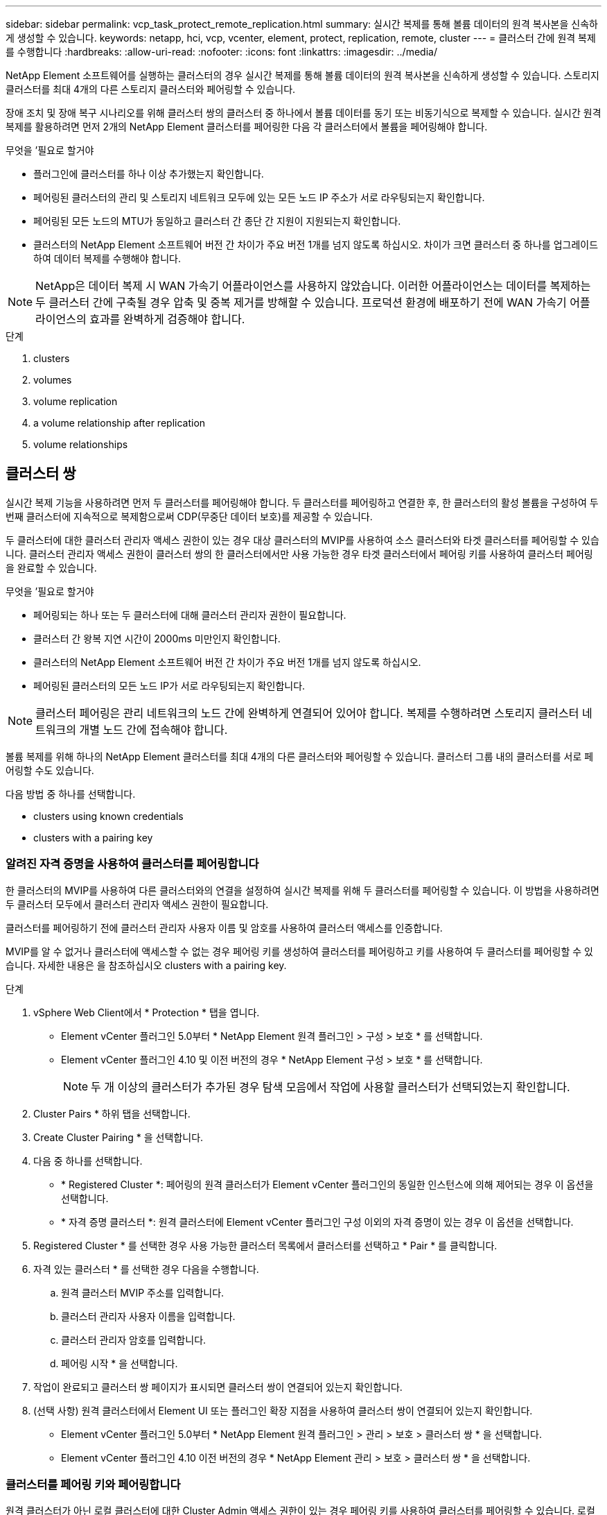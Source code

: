 ---
sidebar: sidebar 
permalink: vcp_task_protect_remote_replication.html 
summary: 실시간 복제를 통해 볼륨 데이터의 원격 복사본을 신속하게 생성할 수 있습니다. 
keywords: netapp, hci, vcp, vcenter, element, protect, replication, remote, cluster 
---
= 클러스터 간에 원격 복제를 수행합니다
:hardbreaks:
:allow-uri-read: 
:nofooter: 
:icons: font
:linkattrs: 
:imagesdir: ../media/


[role="lead"]
NetApp Element 소프트웨어를 실행하는 클러스터의 경우 실시간 복제를 통해 볼륨 데이터의 원격 복사본을 신속하게 생성할 수 있습니다. 스토리지 클러스터를 최대 4개의 다른 스토리지 클러스터와 페어링할 수 있습니다.

장애 조치 및 장애 복구 시나리오를 위해 클러스터 쌍의 클러스터 중 하나에서 볼륨 데이터를 동기 또는 비동기식으로 복제할 수 있습니다. 실시간 원격 복제를 활용하려면 먼저 2개의 NetApp Element 클러스터를 페어링한 다음 각 클러스터에서 볼륨을 페어링해야 합니다.

.무엇을 &#8217;필요로 할거야
* 플러그인에 클러스터를 하나 이상 추가했는지 확인합니다.
* 페어링된 클러스터의 관리 및 스토리지 네트워크 모두에 있는 모든 노드 IP 주소가 서로 라우팅되는지 확인합니다.
* 페어링된 모든 노드의 MTU가 동일하고 클러스터 간 종단 간 지원이 지원되는지 확인합니다.
* 클러스터의 NetApp Element 소프트웨어 버전 간 차이가 주요 버전 1개를 넘지 않도록 하십시오. 차이가 크면 클러스터 중 하나를 업그레이드하여 데이터 복제를 수행해야 합니다.



NOTE: NetApp은 데이터 복제 시 WAN 가속기 어플라이언스를 사용하지 않았습니다. 이러한 어플라이언스는 데이터를 복제하는 두 클러스터 간에 구축될 경우 압축 및 중복 제거를 방해할 수 있습니다. 프로덕션 환경에 배포하기 전에 WAN 가속기 어플라이언스의 효과를 완벽하게 검증해야 합니다.

.단계
.  clusters
.  volumes
.  volume replication
.  a volume relationship after replication
.  volume relationships




== 클러스터 쌍

실시간 복제 기능을 사용하려면 먼저 두 클러스터를 페어링해야 합니다. 두 클러스터를 페어링하고 연결한 후, 한 클러스터의 활성 볼륨을 구성하여 두 번째 클러스터에 지속적으로 복제함으로써 CDP(무중단 데이터 보호)를 제공할 수 있습니다.

두 클러스터에 대한 클러스터 관리자 액세스 권한이 있는 경우 대상 클러스터의 MVIP를 사용하여 소스 클러스터와 타겟 클러스터를 페어링할 수 있습니다. 클러스터 관리자 액세스 권한이 클러스터 쌍의 한 클러스터에서만 사용 가능한 경우 타겟 클러스터에서 페어링 키를 사용하여 클러스터 페어링을 완료할 수 있습니다.

.무엇을 &#8217;필요로 할거야
* 페어링되는 하나 또는 두 클러스터에 대해 클러스터 관리자 권한이 필요합니다.
* 클러스터 간 왕복 지연 시간이 2000ms 미만인지 확인합니다.
* 클러스터의 NetApp Element 소프트웨어 버전 간 차이가 주요 버전 1개를 넘지 않도록 하십시오.
* 페어링된 클러스터의 모든 노드 IP가 서로 라우팅되는지 확인합니다.



NOTE: 클러스터 페어링은 관리 네트워크의 노드 간에 완벽하게 연결되어 있어야 합니다. 복제를 수행하려면 스토리지 클러스터 네트워크의 개별 노드 간에 접속해야 합니다.

볼륨 복제를 위해 하나의 NetApp Element 클러스터를 최대 4개의 다른 클러스터와 페어링할 수 있습니다. 클러스터 그룹 내의 클러스터를 서로 페어링할 수도 있습니다.

다음 방법 중 하나를 선택합니다.

*  clusters using known credentials
*  clusters with a pairing key




=== 알려진 자격 증명을 사용하여 클러스터를 페어링합니다

한 클러스터의 MVIP를 사용하여 다른 클러스터와의 연결을 설정하여 실시간 복제를 위해 두 클러스터를 페어링할 수 있습니다. 이 방법을 사용하려면 두 클러스터 모두에서 클러스터 관리자 액세스 권한이 필요합니다.

클러스터를 페어링하기 전에 클러스터 관리자 사용자 이름 및 암호를 사용하여 클러스터 액세스를 인증합니다.

MVIP를 알 수 없거나 클러스터에 액세스할 수 없는 경우 페어링 키를 생성하여 클러스터를 페어링하고 키를 사용하여 두 클러스터를 페어링할 수 있습니다. 자세한 내용은 을 참조하십시오  clusters with a pairing key.

.단계
. vSphere Web Client에서 * Protection * 탭을 엽니다.
+
** Element vCenter 플러그인 5.0부터 * NetApp Element 원격 플러그인 > 구성 > 보호 * 를 선택합니다.
** Element vCenter 플러그인 4.10 및 이전 버전의 경우 * NetApp Element 구성 > 보호 * 를 선택합니다.
+

NOTE: 두 개 이상의 클러스터가 추가된 경우 탐색 모음에서 작업에 사용할 클러스터가 선택되었는지 확인합니다.



. Cluster Pairs * 하위 탭을 선택합니다.
. Create Cluster Pairing * 을 선택합니다.
. 다음 중 하나를 선택합니다.
+
** * Registered Cluster *: 페어링의 원격 클러스터가 Element vCenter 플러그인의 동일한 인스턴스에 의해 제어되는 경우 이 옵션을 선택합니다.
** * 자격 증명 클러스터 *: 원격 클러스터에 Element vCenter 플러그인 구성 이외의 자격 증명이 있는 경우 이 옵션을 선택합니다.


. Registered Cluster * 를 선택한 경우 사용 가능한 클러스터 목록에서 클러스터를 선택하고 * Pair * 를 클릭합니다.
. 자격 있는 클러스터 * 를 선택한 경우 다음을 수행합니다.
+
.. 원격 클러스터 MVIP 주소를 입력합니다.
.. 클러스터 관리자 사용자 이름을 입력합니다.
.. 클러스터 관리자 암호를 입력합니다.
.. 페어링 시작 * 을 선택합니다.


. 작업이 완료되고 클러스터 쌍 페이지가 표시되면 클러스터 쌍이 연결되어 있는지 확인합니다.
. (선택 사항) 원격 클러스터에서 Element UI 또는 플러그인 확장 지점을 사용하여 클러스터 쌍이 연결되어 있는지 확인합니다.
+
** Element vCenter 플러그인 5.0부터 * NetApp Element 원격 플러그인 > 관리 > 보호 > 클러스터 쌍 * 을 선택합니다.
** Element vCenter 플러그인 4.10 이전 버전의 경우 * NetApp Element 관리 > 보호 > 클러스터 쌍 * 을 선택합니다.






=== 클러스터를 페어링 키와 페어링합니다

원격 클러스터가 아닌 로컬 클러스터에 대한 Cluster Admin 액세스 권한이 있는 경우 페어링 키를 사용하여 클러스터를 페어링할 수 있습니다. 로컬 클러스터에서 페어링 키가 생성된 후 원격 사이트의 클러스터 관리자에게 안전하게 전송되어 연결을 설정하고 실시간 복제를 위해 클러스터 페어링을 완료합니다.

이 절차에서는 로컬 사이트와 원격 사이트에서 vCenter를 사용하여 두 클러스터 간에 클러스터를 페어링하는 방법에 대해 설명합니다. vCenter 플러그인으로 제어되지 않는 클러스터의 경우 또는 를 사용할 수 있습니다 https://docs.netapp.com/us-en/element-software/storage/task_replication_pair_cluster_using_pairing_key.html["클러스터 페어링을 시작하거나 완료합니다"] Element 웹 UI 사용

[[open_protection_tab]]
.단계
. 로컬 클러스터가 포함된 vCenter에서 * Protection * 탭을 엽니다.
+
** Element vCenter 플러그인 5.0부터 * NetApp Element 원격 플러그인 > 관리 > 보호 * 를 선택합니다.
** Element vCenter 플러그인 4.10 및 이전 버전의 경우 * NetApp Element 관리 > 보호 * 를 선택합니다.
+

NOTE: 두 개 이상의 클러스터가 추가된 경우 탐색 모음에서 작업에 사용할 클러스터가 선택되었는지 확인합니다.



. Cluster Pairs * 하위 탭을 선택합니다.
. Create Cluster Pairing * 을 선택합니다.
. 액세스할 수 없는 클러스터 * 를 선택합니다.
. 키 생성 * 을 선택합니다.
+

NOTE: 이렇게 하면 페어링을 위한 텍스트 키가 생성되고 로컬 클러스터에 구성되지 않은 클러스터 쌍이 생성됩니다. 이 절차를 완료하지 않으면 클러스터 쌍을 수동으로 삭제해야 합니다.

. 클러스터 페어링 키를 클립보드에 복사합니다.
. 닫기 * 를 선택합니다.
. 원격 클러스터 사이트에서 클러스터 관리자가 페어링 키를 액세스할 수 있도록 합니다.
+

NOTE: 클러스터 페어링 키에는 원격 복제를 위한 볼륨 연결을 허용하는 MVIP 버전, 사용자 이름, 암호 및 데이터베이스 정보가 포함되어 있습니다. 이 키는 안전한 방식으로 취급해야 하며 사용자 이름 또는 암호에 우발적이거나 안전하지 않은 액세스를 허용하는 방식으로 저장되지 않아야 합니다.

+

IMPORTANT: 페어링 키의 문자를 수정하지 마십시오. 키를 수정하면 키가 무효화됩니다.

. 원격 클러스터가 포함된 vCenter에서 ,보호 탭을 엽니다.
+

NOTE: 두 개 이상의 클러스터가 추가된 경우 탐색 모음에서 작업에 사용할 클러스터가 선택되었는지 확인합니다.

+

NOTE: Element UI를 사용하여 페어링을 완료할 수도 있습니다.

. Cluster Pairs * 하위 탭을 선택합니다.
. 클러스터 페어링 완료 * 를 선택합니다.
+

NOTE: 다음 단계로 진행하기 전에 로딩 스피너가 사라질 때까지 기다리십시오. 페어링 프로세스 중에 예기치 않은 오류가 발생하면 로컬 및 원격 클러스터에서 구성되지 않은 클러스터 쌍을 확인하고 수동으로 삭제한 다음 다시 페어링을 수행합니다.

. 로컬 클러스터의 페어링 키를 * 클러스터 페어링 키 * 필드에 붙여 넣습니다.
. 클러스터 페어링 * 을 선택합니다.
. 작업이 완료되고 * 클러스터 쌍 * 페이지가 표시되면 클러스터 쌍이 연결되어 있는지 확인합니다.
. 원격 클러스터에서 클러스터 쌍이 연결되었는지 확인합니다 ,보호 탭을 엽니다 또는 Element UI를 사용합니다.




=== 클러스터 쌍 연결을 확인합니다

클러스터 페어링이 완료된 후 클러스터 쌍 연결을 확인하여 복제가 성공했는지 확인할 수 있습니다.

.단계
. 로컬 클러스터에서 * 데이터 보호 * > * 클러스터 쌍 * 을 선택합니다.
. 클러스터 쌍이 연결되어 있는지 확인합니다.
. 로컬 클러스터와 * Cluster Pairs * 창으로 다시 이동하여 클러스터 쌍이 연결되었는지 확인합니다.




== 볼륨을 페어링합니다

클러스터 쌍의 클러스터 간에 연결을 설정한 후에는 한 클러스터의 볼륨을 해당 쌍의 다른 클러스터의 볼륨과 페어링할 수 있습니다.

다음 방법 중 하나를 사용하여 볼륨을 페어링할 수 있습니다.

*  volumes using known credentials: 두 클러스터에 대해 알려진 자격 증명을 사용합니다
*  volumes using a pairing key: 소스 클러스터에서만 클러스터 자격 증명을 사용할 수 있는 경우 페어링 키를 사용합니다.
*  target volumes and pair them with local volumes: 두 클러스터에 대한 자격 증명을 알고 있는 경우 원격 클러스터에서 복제 타겟 볼륨을 생성하여 소스 클러스터와 페어링합니다.


볼륨 페어링 관계가 설정되면 복제 대상이 되는 볼륨을 확인해야 합니다.

*  a replication source and target to paired volumes


.무엇을 &#8217;필요로 할거야
* 클러스터 쌍의 클러스터 간에 연결을 설정해야 합니다.
* 페어링되는 하나 또는 두 클러스터에 대한 클러스터 관리자 권한이 있어야 합니다.




=== 알려진 자격 증명을 사용하여 볼륨을 페어링합니다

로컬 볼륨을 원격 클러스터의 다른 볼륨과 페어링할 수 있습니다. 볼륨을 페어링할 두 클러스터에 클러스터 관리자 액세스 권한이 있는 경우 이 방법을 사용합니다. 이 방법은 원격 클러스터에 있는 볼륨의 볼륨 ID를 사용하여 연결을 시작합니다.

.시작하기 전에
* 원격 클러스터에 대한 클러스터 관리자 자격 증명이 있습니다.
* 볼륨이 포함된 클러스터가 페어링되었는지 확인합니다.
* 이 프로세스 중에 새 볼륨을 생성하려는 경우가 아니면 원격 볼륨 ID를 알고 있습니다.
* 로컬 볼륨을 소스로 설정하려면 볼륨의 액세스 모드가 읽기/쓰기로 설정되어 있는지 확인합니다.


.단계
. 로컬 클러스터가 포함된 vCenter에서 * Management * 탭을 엽니다.
+
** Element vCenter 플러그인 5.0부터 * NetApp Element 원격 플러그인 > 관리 > 관리 * 를 선택합니다.
** Element vCenter 플러그인 4.10 및 이전 버전의 경우 * NetApp Element 관리 > 관리 * 를 선택합니다.


+

NOTE: 두 개 이상의 클러스터가 추가된 경우 탐색 모음에서 작업에 사용할 클러스터가 선택되었는지 확인합니다.

. 볼륨 * 하위 탭을 선택합니다.
. Active * 뷰에서 페어링할 볼륨의 확인란을 선택합니다.
. 작업 * 을 선택합니다.
. 볼륨 페어링 * 을 선택합니다.
. 다음 중 하나를 선택합니다.
+
** * 볼륨 생성 *: 원격 클러스터에서 복제 타겟 볼륨을 생성하려면 이 옵션을 선택합니다. 이 방법은 Element vCenter 플러그인으로 제어되는 원격 클러스터에서만 사용할 수 있습니다.
** * 볼륨 선택 *: 대상 볼륨에 대한 원격 클러스터가 Element vCenter 플러그인으로 제어되는 경우 이 옵션을 선택합니다.
** * 볼륨 ID *: 타겟 볼륨의 원격 클러스터에 Element vCenter 플러그인 구성 이외의 알려진 자격 증명이 있는 경우 이 옵션을 선택합니다.


. 복제 모드 선택:
+
** * 실시간(동기식) *: 쓰기가 소스 클러스터와 타겟 클러스터 모두에서 커밋된 후 클라이언트에 인식됩니다.
** * 실시간(비동기식) *: 소스 클러스터에서 커밋된 쓰기가 클라이언트에 확인됩니다.
** * 스냅샷만 *: 소스 클러스터에서 생성된 스냅샷만 복제됩니다. 소스 볼륨의 활성 쓰기는 복제되지 않습니다.


. 페어링 모드 옵션으로 * 볼륨 생성 * 을 선택한 경우 다음을 수행합니다.
+
.. 드롭다운 목록에서 페어링된 클러스터를 선택합니다.
+

NOTE: 이 작업은 다음 단계에서 선택할 클러스터에서 사용 가능한 계정을 채웁니다.

.. 타겟 클러스터에서 복제 타겟 볼륨의 계정을 선택합니다.
.. 복제 타겟 볼륨 이름을 입력합니다.
+

NOTE: 이 프로세스 중에는 볼륨 크기를 조정할 수 없습니다.



. 페어링 모드 옵션으로 * 볼륨 선택 * 을 선택한 경우 다음을 수행합니다.
+
.. 페어링된 클러스터를 선택하십시오.
+

NOTE: 그러면 다음 단계에서 선택할 클러스터의 사용 가능한 볼륨이 채워집니다.

.. (선택 사항) 볼륨 페어링에서 원격 볼륨을 대상으로 설정하려면 * 원격 볼륨을 복제 타겟으로 설정 * 옵션을 선택합니다. 읽기/쓰기로 설정된 경우 로컬 볼륨은 쌍의 소스가 됩니다.
+

IMPORTANT: 기존 볼륨을 복제 타겟으로 할당할 경우 해당 볼륨의 데이터를 덮어씁니다. 모범 사례로 새 볼륨을 복제 타겟으로 사용해야 합니다.

+

NOTE: 나중에 페어링 프로세스 중에 * 볼륨 * > * 작업 * > * 편집 * 에서 복제 소스 및 대상을 할당할 수도 있습니다. 페어링을 완료하려면 소스와 대상을 할당해야 합니다.

.. 사용 가능한 볼륨 목록에서 볼륨을 선택합니다.


. 페어링 모드 옵션으로 * 볼륨 ID * 를 선택한 경우 다음을 수행합니다.
+
.. 드롭다운 목록에서 페어링된 클러스터를 선택합니다.
.. 클러스터에 플러그인이 등록되어 있지 않은 경우 클러스터 관리자 사용자 ID와 클러스터 관리자 암호를 입력합니다.
.. 볼륨 ID를 입력합니다.
.. 원격 볼륨을 볼륨 페어링의 대상으로 설정하려면 * 원격 볼륨을 복제 대상으로 설정 * 옵션을 선택합니다. 읽기/쓰기로 설정된 경우 로컬 볼륨은 쌍의 소스가 됩니다.
+

IMPORTANT: 기존 볼륨을 복제 타겟으로 할당할 경우 해당 볼륨의 데이터를 덮어씁니다. 모범 사례로 새 볼륨을 복제 타겟으로 사용해야 합니다.

+

NOTE: 나중에 페어링 프로세스 중에 * 볼륨 * > * 작업 * > * 편집 * 에서 복제 소스 및 대상을 할당할 수도 있습니다. 페어링을 완료하려면 소스와 대상을 할당해야 합니다.



. 페어링 * 을 선택합니다.
+

NOTE: 페어링을 확인한 후 두 클러스터가 볼륨 연결 프로세스를 시작합니다. 페어링 프로세스 중에 볼륨 쌍 페이지의 볼륨 상태 열에서 진행 메시지를 볼 수 있습니다.

+

NOTE: 복제 대상으로 볼륨을 아직 할당하지 않은 경우 페어링 구성이 완료되지 않습니다. 볼륨 페어 소스와 타겟이 할당될 때까지 볼륨 페어에 PausedMisconfigured가 표시됩니다. 볼륨 페어링을 완료하려면 소스와 대상을 할당해야 합니다.

. 양쪽 클러스터에서 * 보호 * > * 볼륨 쌍 * 을 선택합니다.
. 볼륨 페어링의 상태를 확인합니다.




=== 페어링 키를 사용하여 볼륨을 페어링합니다

페어링 키를 사용하여 원격 클러스터의 다른 볼륨과 로컬 볼륨을 페어링할 수 있습니다. 소스 클러스터에만 Cluster Admin 액세스 권한이 있는 경우 이 방법을 사용합니다. 이 방법을 사용하면 원격 클러스터에서 볼륨 쌍을 완료하는 데 사용할 수 있는 페어링 키가 생성됩니다.

.시작하기 전에
* 볼륨이 포함된 클러스터가 페어링되었는지 확인합니다.
* * 모범 사례 *: 소스 볼륨을 읽기/쓰기로 설정하고 타겟 볼륨을 복제 타겟으로 설정합니다. 타겟 볼륨에는 데이터가 없어야 하며 크기, 512e 설정 및 QoS 구성과 같은 소스 볼륨의 정확한 특성이 있어야 합니다. 기존 볼륨을 복제 타겟으로 할당할 경우 해당 볼륨의 데이터를 덮어씁니다. 타겟 볼륨의 크기는 소스 볼륨과 같거나 더 클 수 있지만 크기는 작을 수 없습니다.


이 절차에서는 로컬 및 원격 사이트에서 vCenter를 사용하여 두 볼륨 간의 볼륨 페어링에 대해 설명합니다. vCenter 플러그인으로 제어되지 않는 볼륨의 경우 Element 웹 UI를 사용하여 볼륨 페어링을 시작 또는 완료할 수 있습니다.

Element 웹 UI에서 볼륨 페어링을 시작 또는 완료하는 방법에 대한 지침은 을(를) 참조하십시오 https://docs.netapp.com/us-en/element-software/storage/task_replication_pair_volumes_using_a_pairing_key.html["NetApp Element 소프트웨어 설명서"^].


NOTE: 볼륨 페어링 키는 볼륨 정보의 암호화된 버전을 포함하며 중요한 정보를 포함할 수 있습니다. 이 키는 안전한 방법으로만 공유합니다.

[[open_management]]
.단계
. 로컬 클러스터가 포함된 vCenter에서 * Management * 탭을 엽니다.
+
** Element vCenter 플러그인 5.0부터 * NetApp Element 원격 플러그인 > 관리 > 관리 * 를 선택합니다.
** Element vCenter 플러그인 4.10 및 이전 버전의 경우 * NetApp Element 관리 > 관리 * 를 선택합니다.
+

NOTE: 두 개 이상의 클러스터가 추가된 경우 탐색 모음에서 작업에 사용할 클러스터가 선택되었는지 확인합니다.



. 볼륨 * 하위 탭을 선택합니다.
. Active * 뷰에서 페어링할 볼륨의 확인란을 선택합니다.
. 작업 * 을 선택합니다.
. 볼륨 페어링 * 을 선택합니다.
. 액세스할 수 없는 클러스터 * 를 선택합니다.
. 복제 모드 선택:
+
** * 실시간(동기식) *: 쓰기가 소스 클러스터와 타겟 클러스터 모두에서 커밋된 후 클라이언트에 인식됩니다.
** * 실시간(비동기식) *: 소스 클러스터에서 커밋된 쓰기가 클라이언트에 확인됩니다.
** * 스냅샷만 *: 소스 클러스터에서 생성된 스냅샷만 복제됩니다. 소스 볼륨의 활성 쓰기는 복제되지 않습니다.


. 키 생성 * 을 선택합니다.
+

NOTE: 이렇게 하면 페어링을 위한 텍스트 키가 생성되고 로컬 클러스터에 구성되지 않은 볼륨 쌍이 생성됩니다. 이렇게 하지 않으면 볼륨 쌍을 수동으로 삭제해야 합니다.

. 페어링 키를 클립보드에 복사합니다.
. 닫기 * 를 선택합니다.
. 원격 클러스터 사이트에서 클러스터 관리자가 페어링 키를 액세스할 수 있도록 합니다.
+

NOTE: 볼륨 페어링 키는 안전한 방식으로 취급해야 하며 실수로 또는 비보안 액세스를 허용하는 방식으로 보관해서는 안 됩니다.

+

IMPORTANT: 페어링 키의 문자를 수정하지 마십시오. 키를 수정하면 키가 무효화됩니다.

. 원격 클러스터가 포함된 vCenter에서 ,관리 탭을 엽니다.
+

NOTE: 두 개 이상의 클러스터가 추가된 경우 탐색 모음에서 작업에 사용할 클러스터가 선택되었는지 확인합니다.

. 볼륨 * 하위 탭을 선택합니다.
. Active * (활성 *) 보기에서 페어링할 볼륨의 확인란을 선택합니다.
. 작업 * 을 선택합니다.
. 볼륨 페어링 * 을 선택합니다.
. 클러스터 페어링 완료 * 를 선택합니다.
. 다른 클러스터의 페어링 키를 * 페어링 키 * 상자에 붙여 넣습니다.
. 페어링 완료 * 를 선택합니다.
+

NOTE: 페어링을 확인한 후 두 클러스터가 볼륨 연결 프로세스를 시작합니다. 페어링 프로세스 중에 볼륨 쌍 페이지의 볼륨 상태 열에서 진행 메시지를 볼 수 있습니다. 페어링 프로세스 중에 예기치 않은 오류가 발생하면 로컬 및 원격 클러스터에서 구성되지 않은 클러스터 쌍을 확인하고 수동으로 삭제한 다음 다시 페어링을 수행합니다.

+

IMPORTANT: 복제 대상으로 볼륨을 아직 할당하지 않은 경우 페어링 구성이 완료되지 않습니다. 볼륨 페어 소스와 타겟이 할당될 때까지 볼륨 페어에 "PausedMisconfigured"가 표시됩니다. 볼륨 페어링을 완료하려면 소스와 대상을 할당해야 합니다.

. 양쪽 클러스터에서 * 보호 * > * 볼륨 쌍 * 을 선택합니다.
. 볼륨 페어링의 상태를 확인합니다.
+

NOTE: 페어링 키를 사용하여 페어링된 볼륨은 원격 위치에서 페어링 프로세스가 완료된 후에 나타납니다.





=== 타겟 볼륨을 생성하여 로컬 볼륨과 페어링합니다

원격 클러스터에서 둘 이상의 로컬 볼륨을 연결된 타겟 볼륨과 페어링할 수 있습니다. 이 프로세스는 선택한 각 로컬 소스 볼륨에 대해 원격 클러스터에 복제 타겟 볼륨을 생성합니다. 볼륨이 페어링될 두 클러스터에 대한 Cluster Admin 액세스 권한이 있고 원격 클러스터가 플러그인으로 제어되는 경우 이 방법을 사용합니다.

이 방법은 원격 클러스터에 있는 각 볼륨의 볼륨 ID를 사용하여 하나 이상의 연결을 시작합니다.

.시작하기 전에
* 원격 클러스터에 대한 클러스터 관리자 자격 증명이 있는지 확인합니다.
* 볼륨이 포함된 클러스터가 플러그인을 사용하여 페어링되었는지 확인합니다.
* 원격 클러스터가 플러그인으로 제어되는지 확인합니다.
* 각 로컬 볼륨의 액세스 모드가 읽기/쓰기로 설정되어 있는지 확인합니다.


.단계
. 로컬 클러스터가 포함된 vCenter에서 * Management * 탭을 엽니다.
+
** Element vCenter 플러그인 5.0부터 * NetApp Element 원격 플러그인 > 관리 > 관리 * 를 선택합니다.
** Element vCenter 플러그인 4.10 및 이전 버전의 경우 * NetApp Element 관리 > 관리 * 를 선택합니다.


+

NOTE: 두 개 이상의 클러스터가 추가된 경우 탐색 모음에서 작업에 사용할 클러스터가 선택되었는지 확인합니다.

. 볼륨 * 하위 탭을 선택합니다.
. Active * 보기에서 페어링할 볼륨을 두 개 이상 선택합니다.
. 작업 * 을 선택합니다.
. 볼륨 페어링 * 을 선택합니다.
. 복제 모드 * 선택:
+
** * 실시간(동기식) *: 쓰기가 소스 클러스터와 타겟 클러스터 모두에서 커밋된 후 클라이언트에 인식됩니다.
** * 실시간(비동기식) *: 소스 클러스터에서 커밋된 쓰기가 클라이언트에 확인됩니다.
** * 스냅샷만 *: 소스 클러스터에서 생성된 스냅샷만 복제됩니다. 소스 볼륨의 활성 쓰기는 복제되지 않습니다.


. 드롭다운 목록에서 페어링된 클러스터를 선택합니다.
. 타겟 클러스터에서 복제 타겟 볼륨의 계정을 선택합니다.
. (선택 사항) 타겟 클러스터의 새 볼륨 이름에 대한 접두사 또는 접미사를 입력합니다.
+

NOTE: 수정된 이름의 샘플 볼륨 이름이 나타납니다.

. Create Pairs * 를 선택합니다.
+

NOTE: 페어링을 확인한 후 두 클러스터가 볼륨 연결 프로세스를 시작합니다. 페어링 프로세스 중에 볼륨 쌍 페이지의 볼륨 상태 열에서 진행 메시지를 볼 수 있습니다. 프로세스가 완료되면 새 타겟 볼륨이 생성되어 원격 클러스터에 연결됩니다.

. 양쪽 클러스터에서 * 보호 * > * 볼륨 쌍 * 을 선택합니다.
. 볼륨 페어링의 상태를 확인합니다.




=== 복제 소스와 타겟을 페어링된 볼륨에 할당합니다

볼륨 페어링 중에 볼륨을 복제 대상으로 할당하지 않은 경우 구성이 완료되지 않습니다. 이 절차를 사용하여 소스 볼륨과 해당 복제 타겟 볼륨을 할당할 수 있습니다. 복제 소스 또는 타겟은 볼륨 쌍의 볼륨일 수 있습니다.

소스 볼륨을 사용할 수 없는 경우 이 절차를 사용하여 소스 볼륨에서 원격 타겟 볼륨으로 데이터를 리디렉션할 수도 있습니다.

소스 볼륨과 타겟 볼륨이 포함된 클러스터에 액세스할 수 있습니다.

이 절차에서는 로컬 및 원격 사이트에서 vCenter를 사용하여 두 클러스터 간에 소스 및 복제 볼륨을 할당하는 방법에 대해 설명합니다. vCenter 플러그인에서 제어하지 않는 볼륨의 경우 또는 를 사용할 수 있습니다 https://docs.netapp.com/us-en/element-software/storage/task_replication_assign_replication_source_and_target_to_paired_volumes.html["소스 또는 복제 볼륨을 할당합니다"] Element 웹 UI 사용

복제 소스 볼륨에 읽기/쓰기 계정 액세스 권한이 있습니다. 복제 타겟 볼륨은 복제 소스에서 읽기/쓰기로 액세스할 수만 있습니다.

* 모범 사례 *: 타겟 볼륨에는 데이터가 없어야 하며 크기, 512e 설정 및 QoS 구성과 같은 소스 볼륨의 정확한 특성이 있어야 합니다. 타겟 볼륨의 크기는 소스 볼륨과 같거나 더 클 수 있지만 크기는 작을 수 없습니다.

.단계
. 플러그인 확장 지점에서 복제 소스로 사용할 페어링된 볼륨이 포함된 클러스터를 선택합니다.
+
** NetApp 원격 플러그인 > 관리 * 의 Element vCenter 플러그인 5.0부터 시작합니다.
** Element vCenter 플러그인 4.10 및 이전 버전의 경우 * NetApp Element 관리 * 를 선택합니다.


. vCenter Server용 Element Plug-in 버전의 확장 지점에서 * Management * 탭을 선택합니다.
. 볼륨 * 하위 탭을 선택합니다.
. Active * (활성 *) 보기에서 편집할 볼륨의 확인란을 선택합니다.
. 작업 * 을 선택합니다.
. 편집 * 을 선택합니다.
. 액세스 드롭다운 목록에서 * 읽기/쓰기 * 를 선택합니다.
+

IMPORTANT: 소스 및 타겟 할당을 반대로 전환하는 경우 이 작업을 수행하면 새 복제 타겟이 할당될 때까지 볼륨 페어가 PausedMisConfigured를 표시합니다. 액세스를 변경하면 볼륨 복제가 일시 중지되고 데이터 전송이 중지됩니다. 두 사이트에서 이러한 변경 내용을 조정했는지 확인합니다.

. OK * 를 선택합니다.
. 복제 대상으로 사용할 페어링된 볼륨이 포함된 클러스터를 선택합니다.
+
** Element vCenter 플러그인 4.10 이전 버전의 경우 * NetApp Element 관리 > 관리 > 관리 * 를 선택합니다.
** NetApp 원격 플러그인 > 관리 > 관리 * 의 Element vCenter 플러그인 5.0부터 시작합니다.


. 볼륨 * 하위 탭을 선택합니다.
. Active * (활성 *) 보기에서 편집할 볼륨의 확인란을 선택합니다.
. 작업 * 을 선택합니다.
. 편집 * 을 선택합니다.
. Access * 드롭다운 목록에서 * Replication Target * 을 선택합니다.
+

IMPORTANT: 기존 볼륨을 복제 타겟으로 할당할 경우 해당 볼륨의 데이터를 덮어씁니다. 모범 사례로 새 볼륨을 복제 타겟으로 사용해야 합니다.

. OK * 를 선택합니다.




== 볼륨 복제를 확인합니다

볼륨이 복제된 후에는 소스 볼륨과 타겟 볼륨이 활성 상태인지 확인해야 합니다. 활성 상태인 경우 볼륨이 페어링되고 데이터가 소스에서 타겟 볼륨으로 전송되고 데이터가 동기화됩니다.

.단계
. 로컬 클러스터가 포함된 vCenter에서 * Protection * 탭을 엽니다.
+
** Element vCenter 플러그인 5.0부터 * NetApp Element 원격 플러그인 > 관리 > 보호 * 를 선택합니다.
** Element vCenter 플러그인 4.10 및 이전 버전의 경우 * NetApp Element 관리 > 보호 * 를 선택합니다.


+

NOTE: 두 개 이상의 클러스터가 추가된 경우 탐색 모음에서 작업에 사용할 클러스터가 선택되었는지 확인합니다.

. Volume Pairs * 하위 탭을 선택합니다.
. 볼륨 상태가 활성인지 확인합니다.




== 복제 후 볼륨 관계를 삭제합니다

복제가 완료되고 볼륨 페어링 관계가 더 이상 필요하지 않으면 볼륨 관계를 삭제할 수 있습니다.

을 참조하십시오  a volume pair.



== 볼륨 관계 관리

복제 일시 중지, 볼륨 페어링 되돌리기, 복제 모드 변경, 볼륨 쌍 삭제, 클러스터 쌍 삭제 등 다양한 방법으로 볼륨 관계를 관리할 수 있습니다.

*  replication
*  the mode of replication
*  a volume pair
*  a cluster pair




=== 복제를 일시 중지합니다

볼륨 쌍 속성을 편집하여 복제를 수동으로 일시 중지할 수 있습니다.

.단계
. 로컬 클러스터가 포함된 vCenter에서 * Protection * 탭을 엽니다.
+
** Element vCenter 플러그인 5.0부터 * NetApp Element 원격 플러그인 > 관리 > 보호 * 를 선택합니다.
** Element vCenter 플러그인 4.10 및 이전 버전의 경우 * NetApp Element 관리 > 보호 * 를 선택합니다.


+

NOTE: 두 개 이상의 클러스터가 추가된 경우 탐색 모음에서 작업에 사용할 클러스터가 선택되었는지 확인합니다.

. Volume Pairs * 하위 탭을 선택합니다.
. 편집할 볼륨 쌍의 확인란을 선택합니다.
. 작업 * 을 선택합니다.
. 편집 * 을 선택합니다.
. 복제 프로세스를 수동으로 일시 중지하거나 시작합니다.
+

IMPORTANT: 볼륨 복제를 수동으로 일시 중지하거나 다시 시작하면 데이터 전송이 중단되거나 다시 시작됩니다. 두 사이트에서 이러한 변경 내용을 조정했는지 확인합니다.

. 변경 내용 저장 * 을 선택합니다.




=== 복제 모드를 변경합니다

볼륨 쌍 속성을 편집하여 볼륨 쌍 관계의 복제 모드를 변경할 수 있습니다.

.단계
. 로컬 클러스터가 포함된 vCenter에서 * Protection * 탭을 엽니다.
+
** Element vCenter 플러그인 5.0부터 * NetApp Element 원격 플러그인 > 관리 > 보호 * 를 선택합니다.
** Element vCenter 플러그인 4.10 및 이전 버전의 경우 * NetApp Element 관리 > 보호 * 를 선택합니다.


+

NOTE: 두 개 이상의 클러스터가 추가된 경우 탐색 모음에서 작업에 사용할 클러스터가 선택되었는지 확인합니다.

. Volume Pairs * 하위 탭을 선택합니다.
. 편집할 볼륨 쌍의 확인란을 선택합니다.
. 작업 * 을 선택합니다.
. 편집 * 을 선택합니다.
. 새 복제 모드 선택:
+

IMPORTANT: 복제 모드를 변경하면 모드가 즉시 변경됩니다. 두 사이트에서 이러한 변경 내용을 조정했는지 확인합니다.

+
** * 실시간(동기식) *: 쓰기가 소스 및 타겟 클러스터 모두에서 커밋된 후 클라이언트에 인식됩니다.
** * 실시간(비동기식) *: 소스 클러스터에서 커밋된 쓰기가 클라이언트에 확인됩니다.
** * 스냅샷만 *: 소스 클러스터에서 생성된 스냅샷만 복제됩니다. 소스 볼륨의 활성 쓰기는 복제되지 않습니다.


. 변경 내용 저장 * 을 선택합니다.




=== 볼륨 쌍을 삭제합니다

두 볼륨 간의 쌍 연결을 제거하려면 볼륨 쌍을 삭제할 수 있습니다.

이 절차에서는 로컬 및 원격 사이트에서 vCenter를 사용하여 두 볼륨 간의 볼륨 페어링 관계를 삭제하는 방법에 대해 설명합니다.

vCenter 플러그인에서 제어하지 않는 볼륨의 경우 또는 를 사용할 수 있습니다 link:https://docs.netapp.com/us-en/element-software/storage/task_replication_delete_volume_relationship_after_replication.html["볼륨 쌍의 끝을 삭제합니다"] Element 웹 UI 사용

.단계
. 로컬 클러스터가 포함된 vCenter에서 * Protection * 탭을 엽니다.
+
** Element vCenter 플러그인 5.0부터 * NetApp Element 원격 플러그인 > 관리 > 보호 * 를 선택합니다.
** Element vCenter 플러그인 4.10 및 이전 버전의 경우 * NetApp Element 관리 > 보호 * 를 선택합니다.


+

NOTE: 두 개 이상의 클러스터가 추가된 경우 탐색 모음에서 작업에 사용할 클러스터가 선택되었는지 확인합니다.

. Volume Pairs * 하위 탭을 선택합니다.
. 삭제할 볼륨 쌍을 하나 이상 선택합니다.
. 작업 * 을 선택합니다.
. 삭제 * 를 선택합니다.
. 각 볼륨 쌍의 세부 정보를 확인합니다.
+

NOTE: 플러그인이 관리하지 않는 클러스터의 경우 이 작업은 로컬 클러스터에서 볼륨 페어의 끝만 삭제합니다. 페어링 관계를 완전히 제거하려면 원격 클러스터에서 볼륨 쌍 끝을 수동으로 삭제해야 합니다.

. (플러그인으로 관리되는 클러스터의 경우 선택 사항) * 복제 타겟 액세스 변경 * 확인란을 선택하고 복제 타겟 볼륨의 새 액세스 모드를 선택합니다. 이 새로운 액세스 모드는 볼륨 페어링 관계가 제거된 후에 적용됩니다.
. 예 * 를 선택합니다.




=== 클러스터 쌍을 삭제합니다

로컬 사이트와 원격 사이트의 vCenter를 사용하여 두 클러스터 간의 클러스터 페어링 관계를 삭제할 수 있습니다. 클러스터 페어링 관계를 완전히 제거하려면 로컬 및 원격 클러스터 모두에서 클러스터 쌍 끝을 제거해야 합니다.

vCenter 플러그인을 사용하여 클러스터 쌍 끝을 삭제할 수 있습니다

vCenter 플러그인으로 제어되지 않는 클러스터의 경우 또는 를 사용할 수 있습니다 link:https://docs.netapp.com/us-en/element-software/storage/task_replication_delete_cluster_pair.html["클러스터 쌍 끝을 삭제합니다"] Element 웹 UI 사용

.단계
. 로컬 클러스터가 포함된 vCenter에서 * Protection * 탭을 엽니다.
+
** Element vCenter 플러그인 5.0부터 * NetApp Element 원격 플러그인 > 관리 > 보호 * 를 선택합니다.
** Element vCenter 플러그인 4.10 및 이전 버전의 경우 * NetApp Element 관리 > 보호 * 를 선택합니다.


. Cluster Pairs * 하위 탭을 선택합니다.
. 삭제할 클러스터 쌍의 확인란을 선택합니다.
. 작업 * 을 선택합니다.
. 삭제 * 를 선택합니다.
. 작업을 확인합니다.
+

NOTE: 이 작업을 수행하면 로컬 클러스터에서 클러스터 쌍만 삭제됩니다. 페어링 관계를 완전히 제거하려면 원격 클러스터에서 클러스터 쌍 끝을 수동으로 삭제해야 합니다.

. 클러스터 페어링에서 원격 클러스터의 단계를 반복합니다.




== 볼륨 페어링 메시지 및 경고

플러그인 확장 지점의 보호 탭에 있는 볼륨 쌍 페이지에서 페어링되었거나 페어링 진행 중인 볼륨에 대한 정보를 볼 수 있습니다. Element vCenter 플러그인 5.0부터 NetApp Element 원격 플러그인 확장 지점에서 관리 탭을 선택합니다. Element vCenter 플러그인 4.10 및 이전 버전의 경우 NetApp Element 관리 확장 지점을 선택합니다.

볼륨 상태 열에 페어링 및 진행 메시지가 표시됩니다.

*  pairing messages
*  pairing warnings




=== 볼륨 페어링 메시지

초기 페어링 프로세스 중에 플러그인 확장 지점의 보호 탭에 있는 볼륨 쌍 페이지에서 메시지를 볼 수 있습니다. 이러한 메시지는 볼륨 상태 열에 표시되며 페어링의 소스 및 대상 끝 모두에 표시될 수 있습니다.

* * PausedDisconnected *: 소스 복제 또는 동기화 RPC 시간이 초과되었습니다. 원격 클러스터에 대한 연결이 끊어졌습니다. 클러스터에 대한 네트워크 연결을 확인합니다.
* * ResumingConnected**: 이제 원격 복제 동기화가 활성화됩니다. 동기화 프로세스를 시작하고 데이터를 기다리는 중입니다.
* * ResumingRSync**: 볼륨 메타데이터의 단일 나선형 복사본이 페어링된 클러스터에 만들어집니다.
* * ResumingLocalSync**: 볼륨 메타데이터의 이중 나선형 복사본이 페어링된 클러스터에 만들어집니다.
* * ResumingDataTransfer**: 데이터 전송이 다시 시작되었습니다.
* * 활성 *: 볼륨이 페어링되고 데이터가 소스에서 타겟 볼륨으로 전송되고 데이터가 동기화됩니다.
* * 유휴 *: 복제 작업이 발생하지 않습니다.


* 이 프로세스는 타겟 볼륨에 의해 구동되며 소스 볼륨에 표시되지 않을 수 있습니다.



=== 볼륨 페어링 경고

플러그인 확장 지점에서 보호 탭의 볼륨 쌍 페이지에서 볼륨을 페어링한 후 경고 메시지를 볼 수 있습니다. 이러한 메시지는 볼륨 상태 열에 표시되며 페어링의 소스 및 대상 끝 모두에 표시될 수 있습니다.

달리 명시되지 않는 한 이러한 메시지는 페어링의 소스 및 타겟 끝에 모두 표시될 수 있습니다.

* * PausedClusterFull *: 타겟 클러스터가 가득 차서 소스 복제 및 대량 데이터 전송을 계속할 수 없습니다. 메시지는 페어의 소스 끝에만 표시됩니다.
* * PausedExcededMaxSnapshotCount *: 타겟 볼륨에 이미 최대 수의 스냅샷이 있으며 추가 스냅샷을 복제할 수 없습니다.
* * PausedManual *: 로컬 볼륨이 수동으로 일시 중지되었습니다. 복제를 다시 시작하기 전에 일시 중지 해제되어야 합니다.
* * PausedManualRemote *: 원격 볼륨이 수동 일시 중지 모드에 있습니다. 복제를 다시 시작하기 전에 원격 볼륨의 일시 중지를 해제하는 데 수동 개입이 필요합니다.
* * PausedMisConfigured *: 활성 소스 및 타겟을 기다리는 중입니다. 복제를 다시 시작하려면 수동 작업이 필요합니다.
* * PausedQoS *: 타겟 QoS가 수신 IO를 유지할 수 없습니다. 복제가 자동으로 재개됩니다. 메시지는 페어의 소스 끝에만 표시됩니다.
* * PausedSlowLink *: 느린 링크가 감지되어 복제를 중지했습니다. 복제가 자동으로 재개됩니다. 메시지는 페어의 소스 끝에만 표시됩니다.
* * PausedVolumeSizeMismatch *: 타겟 볼륨이 소스 볼륨보다 작습니다.
* * PausedXCopy *: 소스 볼륨에 SCSI XCOPY 명령이 실행됩니다. 복제를 다시 시작하려면 명령을 완료해야 합니다. 메시지는 페어의 소스 끝에만 표시됩니다.
* * StoppedMisConfigured*: 영구적인 구성 오류가 감지되었습니다. 원격 볼륨이 제거되었거나 페어링되지 않았습니다. 수정 조치가 가능하지 않습니다. 새 페어링을 설정해야 합니다.


[discrete]
== 자세한 내용을 확인하십시오

* https://docs.netapp.com/us-en/hci/index.html["NetApp HCI 문서"^]
* https://www.netapp.com/data-storage/solidfire/documentation["SolidFire 및 요소 리소스 페이지입니다"^]

